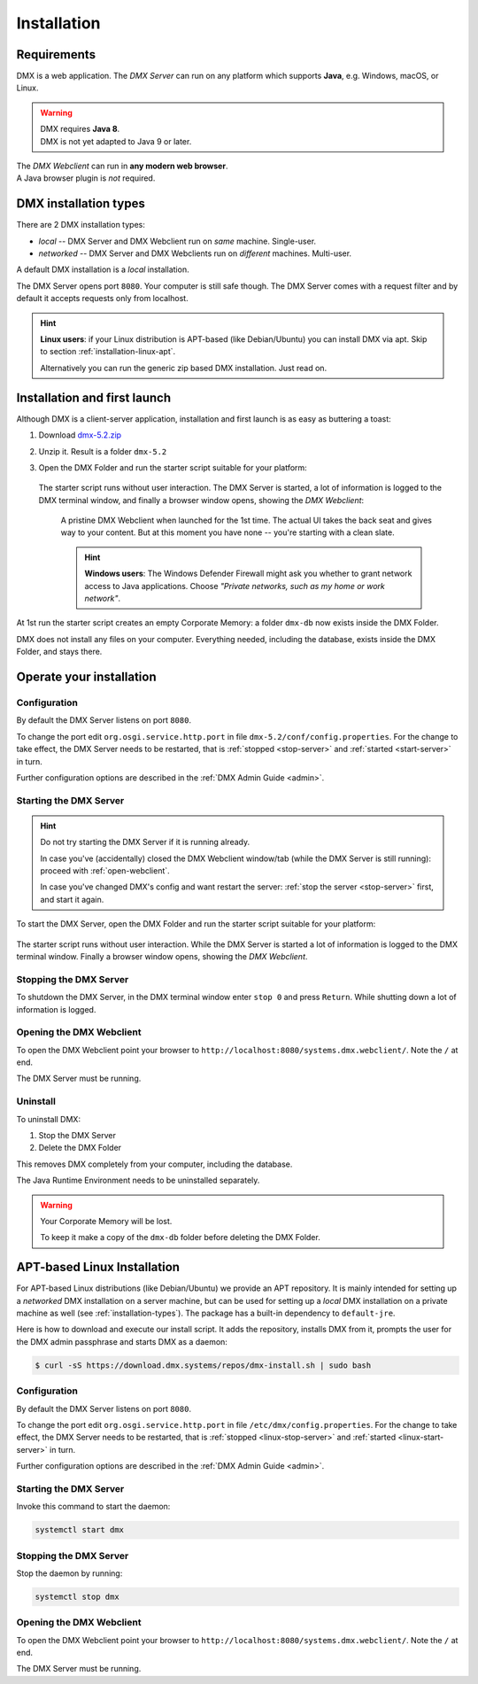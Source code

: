 .. _installation:

############
Installation
############

************
Requirements
************

DMX is a web application. The *DMX Server* can run on any platform which supports **Java**, e.g. Windows, macOS, or Linux.

.. warning::

    | DMX requires **Java 8**.
    | DMX is not yet adapted to Java 9 or later.

| The *DMX Webclient* can run in **any modern web browser**.
| A Java browser plugin is *not* required.

.. _installation-types:

**********************
DMX installation types
**********************

There are 2 DMX installation types:

- *local* -- DMX Server and DMX Webclient run on *same* machine. Single-user.
- *networked* -- DMX Server and DMX Webclients run on *different* machines. Multi-user.

A default DMX installation is a *local* installation.

The DMX Server opens port ``8080``. Your computer is still safe though. The DMX Server comes with a request filter and by default it accepts requests only from localhost.

.. hint::

    **Linux users**: if your Linux distribution is APT-based (like Debian/Ubuntu) you can install DMX via apt. Skip to section :ref:`installation-linux-apt`.

    Alternatively you can run the generic zip based DMX installation. Just read on.

*****************************
Installation and first launch
*****************************

Although DMX is a client-server application, installation and first launch is as easy as buttering a toast:

1. Download `dmx-5.2.zip <https://download.dmx.systems/dmx-5.2.zip>`_
2. Unzip it. Result is a folder ``dmx-5.2``
3. Open the DMX Folder and run the starter script suitable for your platform:

   .. figure:: _static/starter-scripts.png

   The starter script runs without user interaction. The DMX Server is started, a lot of information is logged to the DMX terminal window, and finally a browser window opens, showing the *DMX Webclient*:

   .. figure:: _static/webclient-launch.png

      A pristine DMX Webclient when launched for the 1st time. The actual UI takes the back seat and gives way to your content. But at this moment you have none -- you're starting with a clean slate.

      .. hint::

         **Windows users**: The Windows Defender Firewall might ask you whether to grant network access to Java applications. Choose *"Private networks, such as my home or work network"*.

At 1st run the starter script creates an empty Corporate Memory: a folder ``dmx-db`` now exists inside the DMX Folder.

DMX does not install any files on your computer. Everything needed, including the database, exists inside the DMX Folder, and stays there.

*************************
Operate your installation
*************************

Configuration
=============

By default the DMX Server listens on port ``8080``.

To change the port edit ``org.osgi.service.http.port`` in file ``dmx-5.2/conf/config.properties``.
For the change to take effect, the DMX Server needs to be restarted, that is :ref:`stopped <stop-server>` and :ref:`started <start-server>` in turn.

Further configuration options are described in the :ref:`DMX Admin Guide <admin>`.

.. _start-server:

Starting the DMX Server
=======================

.. hint::

    Do not try starting the DMX Server if it is running already.

    In case you've (accidentally) closed the DMX Webclient window/tab (while the DMX Server is still running): proceed with :ref:`open-webclient`.

    In case you've changed DMX's config and want restart the server: :ref:`stop the server <stop-server>` first, and start it again.

To start the DMX Server, open the DMX Folder and run the starter script suitable for your platform:

.. figure:: _static/starter-scripts.png

The starter script runs without user interaction. While the DMX Server is started a lot of information is logged to the DMX terminal window. Finally a browser window opens, showing the *DMX Webclient*.

.. _stop-server:

Stopping the DMX Server
=======================

To shutdown the DMX Server, in the DMX terminal window enter ``stop 0`` and press ``Return``. While shutting down a lot of information is logged.

.. _open-webclient:

Opening the DMX Webclient
=========================

To open the DMX Webclient point your browser to ``http://localhost:8080/systems.dmx.webclient/``. Note the ``/`` at end.

The DMX Server must be running.

.. _uninstall-dmx:

Uninstall
=========

To uninstall DMX:

1. Stop the DMX Server
2. Delete the DMX Folder

This removes DMX completely from your computer, including the database.

The Java Runtime Environment needs to be uninstalled separately.

.. warning::

    Your Corporate Memory will be lost.

    To keep it make a copy of the ``dmx-db`` folder before deleting the DMX Folder.

.. _installation-linux-apt:

****************************
APT-based Linux Installation
****************************

For APT-based Linux distributions (like Debian/Ubuntu) we provide an APT repository.
It is mainly intended for setting up a *networked* DMX installation on a server machine, but can be used for setting up a *local* DMX installation on a private machine as well (see :ref:`installation-types`).
The package has a built-in dependency to ``default-jre``.

Here is how to download and execute our install script.
It adds the repository, installs DMX from it, prompts the user for the DMX admin passphrase and starts DMX as a daemon:

.. code:: bash

    $ curl -sS https://download.dmx.systems/repos/dmx-install.sh | sudo bash

Configuration
=============

By default the DMX Server listens on port ``8080``.

To change the port edit ``org.osgi.service.http.port`` in file ``/etc/dmx/config.properties``.
For the change to take effect, the DMX Server needs to be restarted, that is :ref:`stopped <linux-stop-server>` and :ref:`started <linux-start-server>` in turn.

Further configuration options are described in the :ref:`DMX Admin Guide <admin>`.

.. _linux-start-server:

Starting the DMX Server
=======================

Invoke this command to start the daemon:

.. code::

    systemctl start dmx

.. _linux-stop-server:

Stopping the DMX Server
=======================

Stop the daemon by running:

.. code::

    systemctl stop dmx

.. _linux-open-webclient:

Opening the DMX Webclient
=========================

To open the DMX Webclient point your browser to ``http://localhost:8080/systems.dmx.webclient/``. Note the ``/`` at end.

The DMX Server must be running.
